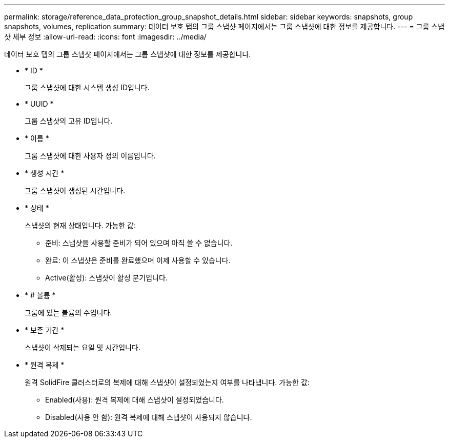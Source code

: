 ---
permalink: storage/reference_data_protection_group_snapshot_details.html 
sidebar: sidebar 
keywords: snapshots, group snapshots, volumes, replication 
summary: 데이터 보호 탭의 그룹 스냅샷 페이지에서는 그룹 스냅샷에 대한 정보를 제공합니다. 
---
= 그룹 스냅샷 세부 정보
:allow-uri-read: 
:icons: font
:imagesdir: ../media/


[role="lead"]
데이터 보호 탭의 그룹 스냅샷 페이지에서는 그룹 스냅샷에 대한 정보를 제공합니다.

* * ID *
+
그룹 스냅샷에 대한 시스템 생성 ID입니다.

* * UUID *
+
그룹 스냅샷의 고유 ID입니다.

* * 이름 *
+
그룹 스냅샷에 대한 사용자 정의 이름입니다.

* * 생성 시간 *
+
그룹 스냅샷이 생성된 시간입니다.

* * 상태 *
+
스냅샷의 현재 상태입니다. 가능한 값:

+
** 준비: 스냅샷을 사용할 준비가 되어 있으며 아직 쓸 수 없습니다.
** 완료: 이 스냅샷은 준비를 완료했으며 이제 사용할 수 있습니다.
** Active(활성): 스냅샷이 활성 분기입니다.


* * # 볼륨 *
+
그룹에 있는 볼륨의 수입니다.

* * 보존 기간 *
+
스냅샷이 삭제되는 요일 및 시간입니다.

* * 원격 복제 *
+
원격 SolidFire 클러스터로의 복제에 대해 스냅샷이 설정되었는지 여부를 나타냅니다. 가능한 값:

+
** Enabled(사용): 원격 복제에 대해 스냅샷이 설정되었습니다.
** Disabled(사용 안 함): 원격 복제에 대해 스냅샷이 사용되지 않습니다.




